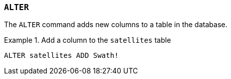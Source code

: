 === `+ALTER+`

The `+ALTER+` command adds new columns to a table in the database.

.Add a column to the `+satellites+` table
[example]
====
[source,gensql]
----
ALTER satellites ADD Swath!
----
====

